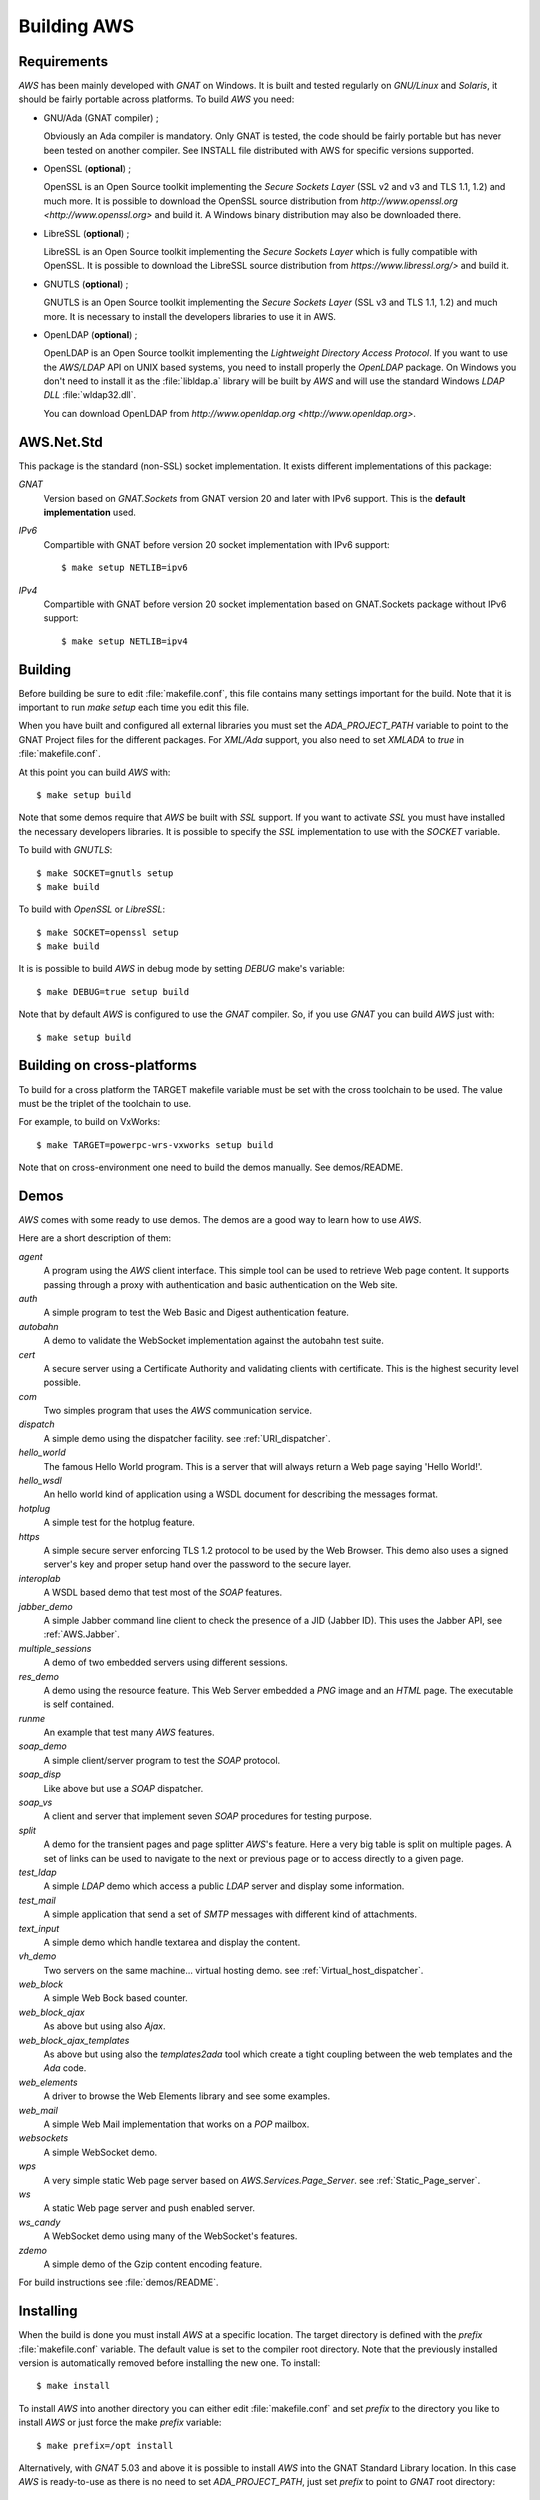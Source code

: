 .. _Building_AWS:

************
Building AWS
************

.. _Requirements:

Requirements
============

`AWS` has been mainly developed with `GNAT` on Windows.
It is built and tested regularly on `GNU/Linux` and
`Solaris`, it should be fairly portable across platforms. To
build `AWS` you need:

* GNU/Ada (GNAT compiler) ;

  .. index:: GNAT
  .. index:: GNU/Ada

  Obviously an Ada compiler is mandatory. Only GNAT is tested, the
  code should be fairly portable but has never been tested on another
  compiler. See INSTALL file distributed with AWS for specific
  versions supported.

* OpenSSL (**optional**) ;

  .. index:: OpenSSL

  OpenSSL is an Open Source toolkit implementing the *Secure Sockets Layer*
  (SSL v2 and v3 and TLS 1.1, 1.2) and much more. It is possible to
  download the OpenSSL source distribution from
  `http://www.openssl.org <http://www.openssl.org>` and  build it. A
  Windows binary distribution may also be downloaded there.

* LibreSSL (**optional**) ;

  .. index:: LibreSSL

  LibreSSL is an Open Source toolkit implementing the *Secure Sockets Layer*
  which is fully compatible with OpenSSL. It is possible to
  download the LibreSSL source distribution from
  `https://www.libressl.org/>` and  build it.

* GNUTLS (**optional**) ;

  .. index:: GNUTLS

  GNUTLS is an Open Source toolkit implementing the *Secure Sockets Layer*
  (SSL v3 and TLS 1.1, 1.2) and much more. It is necessary to install
  the developers libraries to use it in AWS.

* OpenLDAP (**optional**) ;

  .. index:: OpenLDAP

  OpenLDAP is an Open Source toolkit implementing the
  *Lightweight Directory Access Protocol*.
  If you want to use the `AWS/LDAP` API
  on UNIX based systems, you need to install properly the `OpenLDAP`
  package. On Windows you don't need to install it as the
  :file:`libldap.a` library will be built by `AWS` and will use the
  standard Windows `LDAP DLL` :file:`wldap32.dll`.

  You can download OpenLDAP from
  `http://www.openldap.org <http://www.openldap.org>`.

.. _AWS.Net.Std:

AWS.Net.Std
===========

.. index:: AWS.Net.Std

This package is the standard (non-SSL) socket implementation. It exists
different implementations of this package:

*GNAT*
  Version based on `GNAT.Sockets` from GNAT version 20 and later with IPv6
  support. This is the **default implementation** used.

*IPv6*
  Compartible with GNAT before version 20 socket implementation with IPv6
  support::

    $ make setup NETLIB=ipv6

*IPv4*
  Compartible with GNAT before version 20 socket implementation based on
  GNAT.Sockets package without IPv6 support::

    $ make setup NETLIB=ipv4

.. _Building:

Building
========

.. index:: Building

Before building be sure to edit :file:`makefile.conf`, this file
contains many settings important for the build. Note that it is
important to run `make setup` each time you edit this file.

When you have built and configured all external libraries you must set the
`ADA_PROJECT_PATH` variable to point to the GNAT Project files for
the different packages. For `XML/Ada` support, you also need to set
`XMLADA` to `true` in :file:`makefile.conf`.

At this point you can build `AWS` with::

  $ make setup build

Note that some demos require that `AWS` be built with `SSL`
support. If you want to activate `SSL` you must have installed the
necessary developers libraries. It is possible to specify the `SSL`
implementation to use with the `SOCKET` variable.

To build with `GNUTLS`::

  $ make SOCKET=gnutls setup
  $ make build

.. index:: GNUTLS build

To build with `OpenSSL` or `LibreSSL`::

  $ make SOCKET=openssl setup
  $ make build

.. index:: OpenSSL build
.. index:: LibreSSL build

It is is possible to build `AWS` in debug mode by setting
`DEBUG` make's variable::

  $ make DEBUG=true setup build

Note that by default `AWS` is configured to use the `GNAT`
compiler. So, if you use `GNAT` you can build `AWS` just with::

  $ make setup build

.. _Building_on_cross-platforms:

Building on cross-platforms
===========================

.. index:: Building
.. index:: cross-platforms

To build for a cross platform the TARGET makefile variable must be set
with the cross toolchain to be used. The value must be the triplet of
the toolchain to use.

For example, to build on VxWorks::

  $ make TARGET=powerpc-wrs-vxworks setup build

Note that on cross-environment one need to build the demos
manually. See demos/README.

.. _Demos:

Demos
=====

`AWS` comes with some ready to use demos. The demos are a good
way to learn how to use `AWS`.

Here are a short description of them:

*agent*
  A program using the `AWS` client interface. This simple tool can be used
  to retrieve Web page content. It supports passing through a proxy with
  authentication and basic authentication on the Web site.

*auth*
  A simple program to test the Web Basic and Digest authentication feature.

*autobahn*
  A demo to validate the WebSocket implementation against the autobahn
  test suite.

*cert*
  A secure server using a Certificate Authority and validating clients
  with certificate. This is the highest security level possible.

*com*
  Two simples program that uses the `AWS` communication service.

*dispatch*
  A simple demo using the dispatcher facility. see :ref:`URI_dispatcher`.

*hello_world*
  The famous Hello World program. This is a server that will always
  return a Web page saying 'Hello World!'.

*hello_wsdl*
  An hello world kind of application using a WSDL document for
  describing the messages format.

*hotplug*
  A simple test for the hotplug feature.

*https*
  A simple secure server enforcing TLS 1.2 protocol to be used by
  the Web Browser. This demo also uses a signed server's key and
  proper setup hand over the password to the secure layer.

*interoplab*
  A WSDL based demo that test most of the `SOAP` features.

*jabber_demo*
  A simple Jabber command line client to check the presence of a JID
  (Jabber ID). This uses the Jabber API, see :ref:`AWS.Jabber`.

*multiple_sessions*
  A demo of two embedded servers using different sessions.

*res_demo*
  A demo using the resource feature. This Web Server embedded a `PNG`
  image and an `HTML` page. The executable is self contained.

*runme*
  An example that test many `AWS` features.

*soap_demo*
  A simple client/server program to test the `SOAP` protocol.

*soap_disp*
  Like above but use a `SOAP` dispatcher.

*soap_vs*
  A client and server that implement seven `SOAP` procedures for
  testing purpose.

*split*
  A demo for the transient pages and page splitter `AWS`'s
  feature. Here a very big table is split on multiple pages. A set of
  links can be used to navigate to the next or previous page or to
  access directly to a given page.

*test_ldap*
  A simple `LDAP` demo which access a public `LDAP` server and
  display some information.

*test_mail*
  A simple application that send a set of `SMTP` messages with
  different kind of attachments.

*text_input*
  A simple demo which handle textarea and display the content.

*vh_demo*
  Two servers on the same machine... virtual hosting demo.
  see :ref:`Virtual_host_dispatcher`.

*web_block*
  A simple Web Bock based counter.

*web_block_ajax*
  As above but using also `Ajax`.

*web_block_ajax_templates*
  As above but using also the `templates2ada` tool which create a
  tight coupling between the web templates and the `Ada` code.

*web_elements*
  A driver to browse the Web Elements library and see some examples.

*web_mail*
  A simple Web Mail implementation that works on a `POP` mailbox.

*websockets*
  A simple WebSocket demo.

*wps*
  A very simple static Web page server based on `AWS.Services.Page_Server`.
  see :ref:`Static_Page_server`.

*ws*
  A static Web page server and push enabled server.

*ws_candy*
  A WebSocket demo using many of the WebSocket's features.

*zdemo*
  A simple demo of the Gzip content encoding feature.

For build instructions see :file:`demos/README`.

.. _Installing:

Installing
==========

.. index:: Installing

When the build is done you must install `AWS` at a specific
location. The target directory is defined with the `prefix`
:file:`makefile.conf` variable. The default value is set to the
compiler root directory. Note that the previously installed version is
automatically removed before installing the new one. To install::

  $ make install

To install `AWS` into another directory you can either edit
:file:`makefile.conf` and set `prefix` to the directory you like
to install `AWS` or just force the make `prefix` variable::

  $ make prefix=/opt install

Alternatively, with `GNAT` 5.03 and above it is possible to
install `AWS` into the GNAT Standard Library location. In this
case `AWS` is ready-to-use as there is no need to set
`ADA_PROJECT_PATH`, just set `prefix` to point to `GNAT` root
directory::

  $ make prefix=/opt/gnatpro/6.1.1 install

Now you are ready to use `AWS` !
